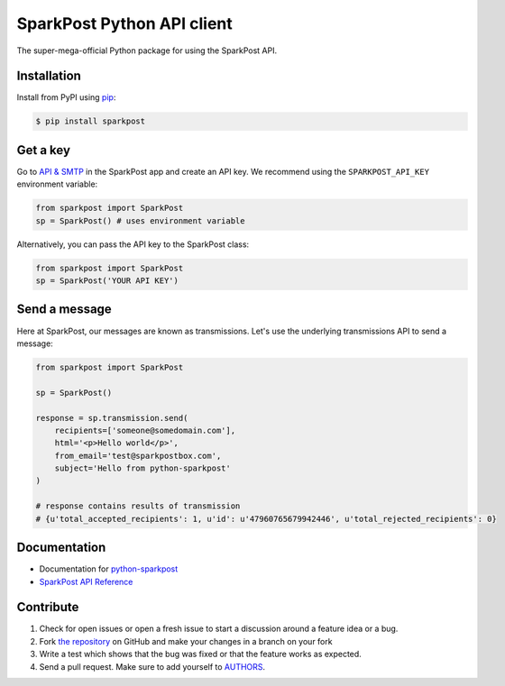 SparkPost Python API client
===========================

The super-mega-official Python package for using the SparkPost API.


Installation
------------

Install from PyPI using `pip`_:

.. code-block:: bash

    $ pip install sparkpost

.. _pip: http://www.pip-installer.org/en/latest/


Get a key
---------

Go to `API & SMTP`_ in the SparkPost app and create an API key. We recommend using the ``SPARKPOST_API_KEY`` environment variable:

.. code-block:: python

    from sparkpost import SparkPost
    sp = SparkPost() # uses environment variable

Alternatively, you can pass the API key to the SparkPost class:

.. code-block:: python

    from sparkpost import SparkPost
    sp = SparkPost('YOUR API KEY')
    
.. _API & SMTP: https://app.sparkpost.com/#/configuration/credentials


Send a message
--------------

Here at SparkPost, our messages are known as transmissions. Let's use the underlying transmissions API to send a message:

.. code-block:: python

    from sparkpost import SparkPost
    
    sp = SparkPost()
    
    response = sp.transmission.send(
        recipients=['someone@somedomain.com'],
        html='<p>Hello world</p>',
        from_email='test@sparkpostbox.com',
        subject='Hello from python-sparkpost'
    )
    
    # response contains results of transmission
    # {u'total_accepted_recipients': 1, u'id': u'47960765679942446', u'total_rejected_recipients': 0}


Documentation
-------------

* Documentation for `python-sparkpost`_ 
* `SparkPost API Reference`_ 

.. _python-sparkpost: http://readthedocs.org/docs/python-sparkpost
.. _SparkPost API Reference: https://www.sparkpost.com/docs/introduction


Contribute
----------

#. Check for open issues or open a fresh issue to start a discussion around a feature idea or a bug.
#. Fork `the repository`_ on GitHub and make your changes in a branch on your fork
#. Write a test which shows that the bug was fixed or that the feature works as expected.
#. Send a pull request. Make sure to add yourself to AUTHORS_.

.. _`the repository`: http://github.com/richleland/python-sparkpost
.. _AUTHORS: https://github.com/richleland/python-sparkpost/blob/master/AUTHORS.rst
